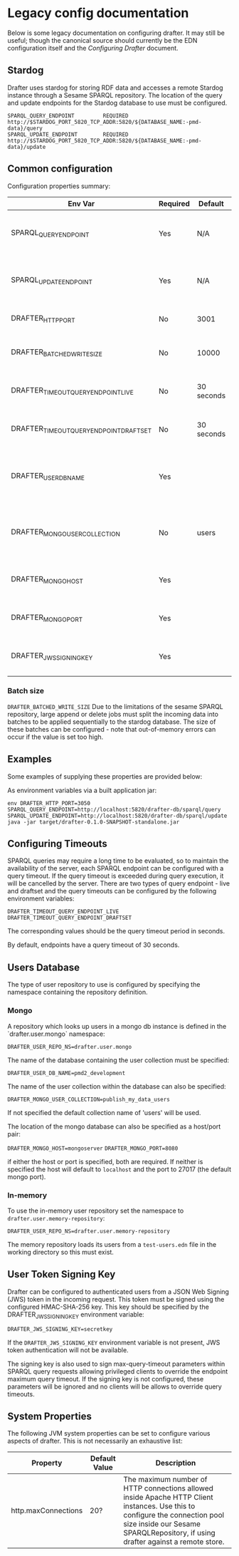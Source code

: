 * Legacy config documentation

Below is some legacy documentation on configuring drafter.  It may
still be useful; though the canonical source should currently be the
EDN configuration itself and the [[configuring-drafter.org][Configuring Drafter]] document.

** Stardog

Drafter uses stardog for storing RDF data and accesses a remote Stardog instance through a Sesame SPARQL
repository. The location of the query and update endpoints for the Stardog database to use must be configured.

#+BEGIN_EXAMPLE
SPARQL_QUERY_ENDPOINT         REQUIRED http://$STARDOG_PORT_5820_TCP_ADDR:5820/${DATABASE_NAME:-pmd-data}/query
SPARQL_UPDATE_ENDPOINT        REQUIRED http://$STARDOG_PORT_5820_TCP_ADDR:5820/${DATABASE_NAME:-pmd-data}/update
#+END_EXAMPLE

** Common configuration

Configuration properties summary:

| Env Var                                 | Required | Default    | Description                                          |
|-----------------------------------------+----------+------------+------------------------------------------------------|
| SPARQL_QUERY_ENDPOINT                   | Yes      | N/A        | Backend SPARQL Query Endpoint (Stardog)              |
| SPARQL_UPDATE_ENDPOINT                  | Yes      | N/A        | Backend SPARQL Update Endpoint (Stardog)             |
| DRAFTER_HTTP_PORT                       | No       | 3001       | The HTTP port drafter listens on                     |
| DRAFTER_BATCHED_WRITE_SIZE              | No       | 10000      | Max size of write batches in triples                 |
| DRAFTER_TIMEOUT_QUERY_ENDPOINT_LIVE     | No       | 30 seconds | Live endpoint max query timeout                      |
| DRAFTER_TIMEOUT_QUERY_ENDPOINT_DRAFTSET | No       | 30 seconds | Draftset endpoint max query timeout                  |
| DRAFTER_USER_DB_NAME                    | Yes      |            | Specific user database in mongo backend user server  |
| DRAFTER_MONGO_USER_COLLECTION           | No       | users      | The collection in mongo backend that holds the users |
| DRAFTER_MONGO_HOST                      | Yes      |            | Hostname for backend mongo service                   |
| DRAFTER_MONGO_PORT                      | Yes      |            | Port for backend mongo service                       |
| DRAFTER_JWS_SIGNING_KEY                 | Yes      |            | Shared token for JWT signing                         |

*** Batch size

=DRAFTER_BATCHED_WRITE_SIZE=
Due to the limitations of the sesame SPARQL repository, large append or delete jobs must split the incoming data into batches
to be applied sequentially to the stardog database. The size of these batches can be configured - note that out-of-memory
errors can occur if the value is set too high.

** Examples

Some examples of supplying these properties are provided below:

As environment variables via a built application jar:

#+BEGIN_SRC shell
env DRAFTER_HTTP_PORT=3050 SPARQL_QUERY_ENDPOINT=http://localhost:5820/drafter-db/sparql/query SPARQL_UPDATE_ENDPOINT=http://localhost:5820/drafter-db/sparql/update java -jar target/drafter-0.1.0-SNAPSHOT-standalone.jar
#+END_SRC

** Configuring Timeouts

SPARQL queries may require a long time to be evaluated, so to maintain the
availability of the server, each SPARQL endpoint can be configured with a query
timeout. If the query timeout is exceeded during query execution, it will be
cancelled by the server. There are two types of query endpoint - live and draftset
and the query timeouts can be configured by the following environment variables:

#+BEGIN_EXAMPLE
DRAFTER_TIMEOUT_QUERY_ENDPOINT_LIVE
DRAFTER_TIMEOUT_QUERY_ENDPOINT_DRAFTSET
#+END_EXAMPLE

The corresponding values should be the query timeout period in seconds.

By default, endpoints have a query timeout of 30 seconds.

** Users Database

The type of user repository to use is configured by specifying the namespace containing the repository
definition.

*** Mongo

A repository which looks up users in a mongo db instance is defined in the `drafter.user.mongo` namespace:

=DRAFTER_USER_REPO_NS=drafter.user.mongo=

The name of the database containing the user collection must be specified:

=DRAFTER_USER_DB_NAME=pmd2_development=

The name of the user collection within the database can also be specified:

=DRAFTER_MONGO_USER_COLLECTION=publish_my_data_users=

If not specified the default collection name of 'users' will be used.

The location of the mongo database can also be specified as a host/port pair:

=DRAFTER_MONGO_HOST=mongoserver=
=DRAFTER_MONGO_PORT=8080=

if either the host or port is specified, both are required. If neither is specified the host will default to
=localhost= and the port to 27017 (the default mongo port).

*** In-memory

To use the in-memory user repository set the namespace to =drafter.user.memory-repository=:

=DRAFTER_USER_REPO_NS=drafter.user.memory-repository=

The memory repository loads its users from a =test-users.edn= file in the working directory so this must exist.

** User Token Signing Key

Drafter can be configured to authenticated users from a JSON Web Signing (JWS) token in the incoming request.
This token must be signed using the configured HMAC-SHA-256 key. This key should be specified by the
DRAFTER_JWS_SIGNING_KEY environment variable:

#+BEGIN_SRC shell :exports code
DRAFTER_JWS_SIGNING_KEY=secretkey
#+END_SRC

If the =DRAFTER_JWS_SIGNING_KEY= environment variable is not present, JWS token authentication will not be
available.

The signing key is also used to sign max-query-timeout parameters within SPARQL query requests allowing
privileged clients to override the endpoint maximum query timeout. If the signing key is not configured,
these parameters will be ignored and no clients will be allows to override query timeouts.

** System Properties

The following JVM system properties can be set to configure various
aspects of drafter.  This is not necessarily an exhaustive list:

| Property            | Default Value | Description                                                                                                                                                                |
|---------------------+---------------+----------------------------------------------------------------------------------------------------------------------------------------------------------------------------|
| http.maxConnections | 20?           | The maximum number of HTTP connections allowed inside Apache HTTP Client instances.  Use this to configure the connection pool size inside our Sesame SPARQLRepository, if using drafter against a remote store. |
